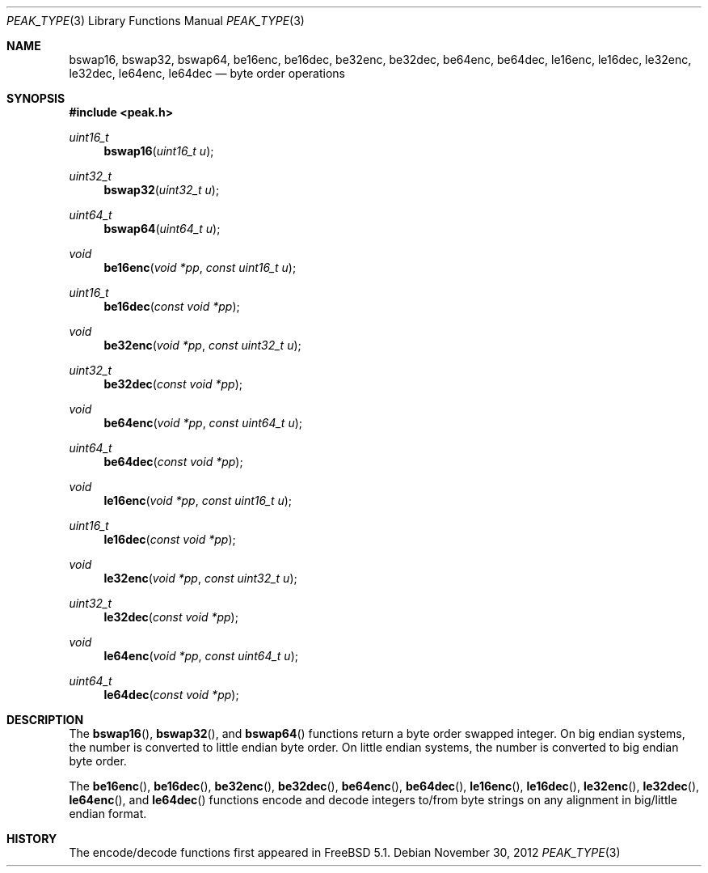 .\" Copyright (c) 2002 Mike Barcroft <mike@FreeBSD.org>
.\" All rights reserved.
.\"
.\" Redistribution and use in source and binary forms, with or without
.\" modification, are permitted provided that the following conditions
.\" are met:
.\" 1. Redistributions of source code must retain the above copyright
.\"    notice, this list of conditions and the following disclaimer.
.\" 2. Redistributions in binary form must reproduce the above copyright
.\"    notice, this list of conditions and the following disclaimer in the
.\"    documentation and/or other materials provided with the distribution.
.\"
.\" THIS SOFTWARE IS PROVIDED BY THE AUTHOR AND CONTRIBUTORS ``AS IS'' AND
.\" ANY EXPRESS OR IMPLIED WARRANTIES, INCLUDING, BUT NOT LIMITED TO, THE
.\" IMPLIED WARRANTIES OF MERCHANTABILITY AND FITNESS FOR A PARTICULAR PURPOSE
.\" ARE DISCLAIMED.  IN NO EVENT SHALL THE AUTHOR OR CONTRIBUTORS BE LIABLE
.\" FOR ANY DIRECT, INDIRECT, INCIDENTAL, SPECIAL, EXEMPLARY, OR CONSEQUENTIAL
.\" DAMAGES (INCLUDING, BUT NOT LIMITED TO, PROCUREMENT OF SUBSTITUTE GOODS
.\" OR SERVICES; LOSS OF USE, DATA, OR PROFITS; OR BUSINESS INTERRUPTION)
.\" HOWEVER CAUSED AND ON ANY THEORY OF LIABILITY, WHETHER IN CONTRACT, STRICT
.\" LIABILITY, OR TORT (INCLUDING NEGLIGENCE OR OTHERWISE) ARISING IN ANY WAY
.\" OUT OF THE USE OF THIS SOFTWARE, EVEN IF ADVISED OF THE POSSIBILITY OF
.\" SUCH DAMAGE.
.\"
.\" $FreeBSD$
.\"
.Dd November 30, 2012
.Dt PEAK_TYPE 3
.Os
.Sh NAME
.Nm bswap16 ,
.Nm bswap32 ,
.Nm bswap64 ,
.Nm be16enc ,
.Nm be16dec ,
.Nm be32enc ,
.Nm be32dec ,
.Nm be64enc ,
.Nm be64dec ,
.Nm le16enc ,
.Nm le16dec ,
.Nm le32enc ,
.Nm le32dec ,
.Nm le64enc ,
.Nm le64dec
.Nd byte order operations
.Sh SYNOPSIS
.In peak.h
.Ft uint16_t
.Fn bswap16 "uint16_t u"
.Ft uint32_t
.Fn bswap32 "uint32_t u"
.Ft uint64_t
.Fn bswap64 "uint64_t u"
.Ft void
.Fn be16enc "void *pp" "const uint16_t u"
.Ft uint16_t
.Fn be16dec "const void *pp"
.Ft void
.Fn be32enc "void *pp" "const uint32_t u"
.Ft uint32_t
.Fn be32dec "const void *pp"
.Ft void
.Fn be64enc "void *pp" "const uint64_t u"
.Ft uint64_t
.Fn be64dec "const void *pp"
.Ft void
.Fn le16enc "void *pp" "const uint16_t u"
.Ft uint16_t
.Fn le16dec "const void *pp"
.Ft void
.Fn le32enc "void *pp" "const uint32_t u"
.Ft uint32_t
.Fn le32dec "const void *pp"
.Ft void
.Fn le64enc "void *pp" "const uint64_t u"
.Ft uint64_t
.Fn le64dec "const void *pp"
.Sh DESCRIPTION
The
.Fn bswap16 ,
.Fn bswap32 ,
and
.Fn bswap64
functions return a byte order swapped integer.
On big endian systems, the number is converted to little endian byte order.
On little endian systems, the number is converted to big endian byte order.
.Pp
The
.Fn be16enc ,
.Fn be16dec ,
.Fn be32enc ,
.Fn be32dec ,
.Fn be64enc ,
.Fn be64dec ,
.Fn le16enc ,
.Fn le16dec ,
.Fn le32enc ,
.Fn le32dec ,
.Fn le64enc ,
and
.Fn le64dec
functions encode and decode integers to/from byte strings on any alignment
in big/little endian format.
.Sh HISTORY
The encode/decode functions first appeared in
.Fx 5.1 .
